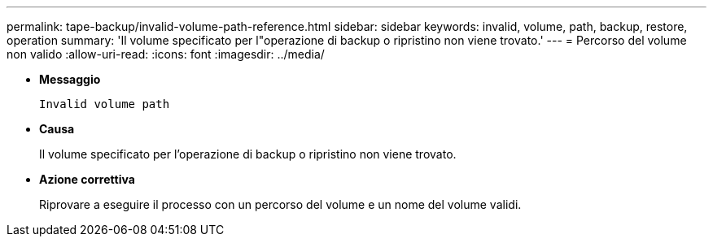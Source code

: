 ---
permalink: tape-backup/invalid-volume-path-reference.html 
sidebar: sidebar 
keywords: invalid, volume, path, backup, restore, operation 
summary: 'Il volume specificato per l"operazione di backup o ripristino non viene trovato.' 
---
= Percorso del volume non valido
:allow-uri-read: 
:icons: font
:imagesdir: ../media/


* *Messaggio*
+
`Invalid volume path`

* *Causa*
+
Il volume specificato per l'operazione di backup o ripristino non viene trovato.

* *Azione correttiva*
+
Riprovare a eseguire il processo con un percorso del volume e un nome del volume validi.


